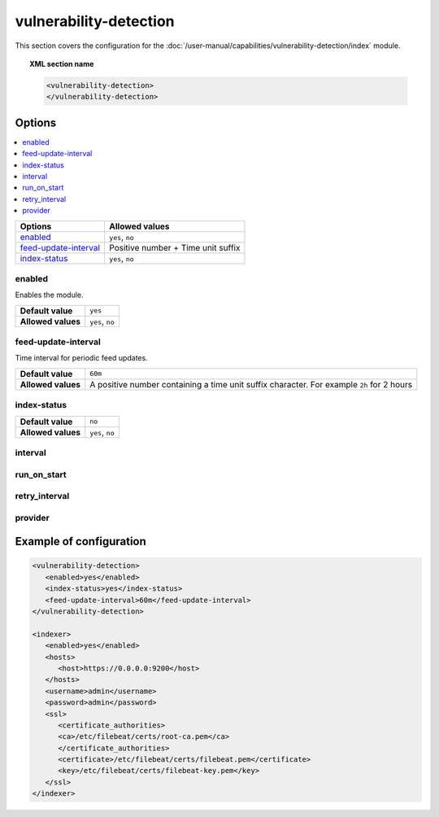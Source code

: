 .. Copyright (C) 2015, Wazuh, Inc.

.. meta::
  :description: Learn more about the available options and how to configure the vulnerability detection module of Wazuh in this section of our documentation.

vulnerability-detection
=======================

This section covers the configuration for the :doc:`/user-manual/capabilities/vulnerability-detection/index` module.

.. topic:: XML section name

	.. code-block:: xml

		<vulnerability-detection>
		</vulnerability-detection>

Options
-------

.. contents::
   :local:
   :depth: 1
   :backlinks: none

+---------------------------+------------------------------------+
| Options                   | Allowed values                     |
+===========================+====================================+
| `enabled`_                | ``yes``, ``no``                    |
+---------------------------+------------------------------------+
| `feed-update-interval`_   | Positive number + Time unit suffix |
+---------------------------+------------------------------------+
| `index-status`_           | ``yes``, ``no``                    |
+---------------------------+------------------------------------+

enabled
^^^^^^^

Enables the module.

+--------------------+-----------------------------+
| **Default value**  | ``yes``                     |
+--------------------+-----------------------------+
| **Allowed values** | ``yes``, ``no``             |
+--------------------+-----------------------------+

feed-update-interval
^^^^^^^^^^^^^^^^^^^^

Time interval for periodic feed updates.

+--------------------+------------------------------------------------------------------------------------------------------+
| **Default value**  | ``60m``                                                                                              |
+--------------------+------------------------------------------------------------------------------------------------------+
| **Allowed values** | A positive number containing a time unit suffix character. For example ``2h`` for 2 hours            |
+--------------------+------------------------------------------------------------------------------------------------------+

index-status
^^^^^^^^^^^^

+--------------------+-----------------------------+
| **Default value**  | ``no``                      |
+--------------------+-----------------------------+
| **Allowed values** | ``yes``, ``no``             |
+--------------------+-----------------------------+

interval
^^^^^^^^

.. deprecated:: 4.8.0

run_on_start
^^^^^^^^^^^^

.. deprecated:: 4.8.0

retry_interval
^^^^^^^^^^^^^^

.. deprecated:: 4.8.0

provider
^^^^^^^^

.. deprecated:: 4.8.0

Example of configuration
------------------------

.. code-block:: xml

   <vulnerability-detection>
      <enabled>yes</enabled>
      <index-status>yes</index-status>
      <feed-update-interval>60m</feed-update-interval>
   </vulnerability-detection>

   <indexer>
      <enabled>yes</enabled>
      <hosts>
         <host>https://0.0.0.0:9200</host>
      </hosts>
      <username>admin</username>
      <password>admin</password>
      <ssl>
         <certificate_authorities>
         <ca>/etc/filebeat/certs/root-ca.pem</ca>
         </certificate_authorities>
         <certificate>/etc/filebeat/certs/filebeat.pem</certificate>
         <key>/etc/filebeat/certs/filebeat-key.pem</key>
      </ssl>
   </indexer>
